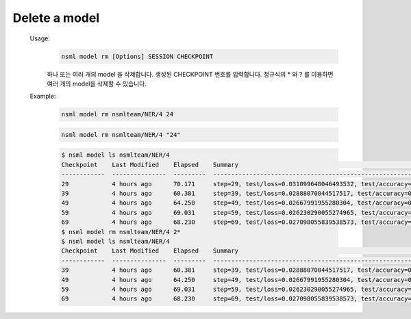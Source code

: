 .. _nsml model rm:

Delete a model
--------------

    Usage:
        .. code-block:: console

            nsml model rm [Options] SESSION CHECKPOINT

        하나 또는 여러 개의 model 을 삭제합니다. 생성된 CHECKPOINT 번호를 입력합니다. 정규식의 * 와 ? 를 이용하면 여러 개의 model을 삭제할 수 있습니다.

    Example:
        .. code-block:: console

            nsml model rm nsmlteam/NER/4 24

        .. code-block:: console

            nsml model rm nsmlteam/NER/4 "24"

        .. code-block:: console

            $ nsml model ls nsmlteam/NER/4
            Checkpoint    Last Modified    Elapsed    Summary                                                                  Size
            ------------  ---------------  ---------  -----------------------------------------------------------------------  ---------
            29            4 hours ago      70.171     step=29, test/loss=0.031099648046493532, test/accuracy=0.9892, epoch=29  175.81 KB
            39            4 hours ago      60.381     step=39, test/loss=0.02888070044517517, test/accuracy=0.9904, epoch=39   175.81 KB
            49            4 hours ago      64.250     step=49, test/loss=0.02667991955280304, test/accuracy=0.9906, epoch=49   175.81 KB
            59            4 hours ago      69.031     step=59, test/loss=0.026230290055274965, test/accuracy=0.9913, epoch=59  175.81 KB
            69            4 hours ago      68.230     step=69, test/loss=0.027098055839538573, test/accuracy=0.9915, epoch=69  175.81 KB
            $ nsml model rm nsmlteam/NER/4 2*
            $ nsml model ls nsmlteam/NER/4
            Checkpoint    Last Modified    Elapsed    Summary                                                                  Size
            ------------  ---------------  ---------  -----------------------------------------------------------------------  ---------
            39            4 hours ago      60.381     step=39, test/loss=0.02888070044517517, test/accuracy=0.9904, epoch=39   175.81 KB
            49            4 hours ago      64.250     step=49, test/loss=0.02667991955280304, test/accuracy=0.9906, epoch=49   175.81 KB
            59            4 hours ago      69.031     step=59, test/loss=0.026230290055274965, test/accuracy=0.9913, epoch=59  175.81 KB
            69            4 hours ago      68.230     step=69, test/loss=0.027098055839538573, test/accuracy=0.9915, epoch=69  175.81 KB
